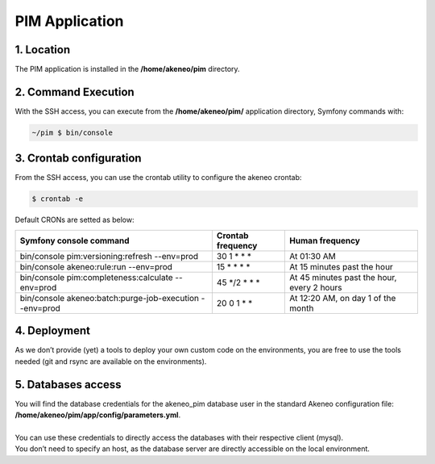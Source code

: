 PIM Application
===============

1. Location
-----------
The PIM application is installed in the **/home/akeneo/pim** directory.

2. Command Execution
--------------------
With the SSH access, you can execute from the **/home/akeneo/pim/** application directory, Symfony commands with:

.. code-block:: bash

    ~/pim $ bin/console

3. Crontab configuration
------------------------
From the SSH access, you can use the crontab utility to configure the akeneo crontab:

.. code-block:: bash

    $ crontab -e

Default CRONs are setted as below:

+---------------------------------------------------------+-------------------+--------------------------------------------+
| Symfony console command                                 | Crontab frequency | Human frequency                            |
+=========================================================+===================+============================================+
| bin/console pim:versioning:refresh --env=prod           | 30 1 \* \* \*     | At 01:30 AM                                |
+---------------------------------------------------------+-------------------+--------------------------------------------+
| bin/console akeneo:rule:run --env=prod                  | 15 \* \* \* \*    | At 15 minutes past the hour                |
+---------------------------------------------------------+-------------------+--------------------------------------------+
| bin/console pim:completeness:calculate --env=prod       | 45 \*/2 \* \* \*  | At 45 minutes past the hour, every 2 hours |
+---------------------------------------------------------+-------------------+--------------------------------------------+
| bin/console akeneo:batch:purge-job-execution --env=prod | 20 0 1 \* \*      | At 12:20 AM, on day 1 of the month         |
+---------------------------------------------------------+-------------------+--------------------------------------------+

4. Deployment
-------------
As we don’t provide (yet) a tools to deploy your own custom code on the environments, you are free to use the tools needed (git and rsync are available on the environments).

5. Databases access
-------------------
| You will find the database credentials for the akeneo_pim database user in the standard Akeneo configuration file: **/home/akeneo/pim/app/config/parameters.yml**.
|
| You can use these credentials to directly access the databases with their respective client (mysql).
| You don’t need to specify an host, as the database server are directly accessible on the local environment.
